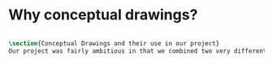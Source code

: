 

* Why conceptual drawings?
#+BEGIN_SRC tex :tangle yes :tangle Conceptual.tex

\section{Conceptual Drawings and their use in our project}
Our project was fairly ambitious in that we combined two very different worlds - the rough and tumble world of off-road vehicles and the pressurized environments of space vehicles. Conceptual drawings were invaluable in sketching out a basic idea of what this vehicle would look like.
#+END_SRC

* COMMENT Template




